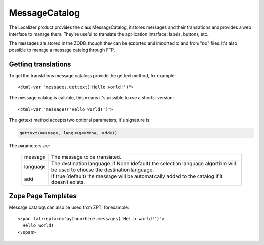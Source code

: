 MessageCatalog
==============

.. highlight:: xml

The Localizer product provides the class MessageCatalog, it stores messages
and their translations and provides a web interface to manage them. They're
useful to translate the application interface: labels, buttons, etc..

The messages are stored in the ZODB, though they can be exported and imported
to and from "po" files. It's also possible to manage a message catalog through
FTP.


Getting translations
--------------------

To get the translations message catalogs provide the gettext method, for
example::

    <dtml-var "messages.gettext('Hello world!')">

The message catalog is callable, this means it's possible to use a shorter
version::

    <dtml-var "messages('Hello world!')">

The gettext method accepts two optional parameters, it's signature is:

.. code-block:: python

    gettext(message, language=None, add=1)

The parameters are:

    +----------+--------------------------------------+
    | message  | The message to be translated.        |
    +----------+--------------------------------------+
    | language | The destination language, if None    |
    |          | (default) the selection language     |
    |          | algortihm will be used to choose     |
    |          | the destination language.            |
    +----------+--------------------------------------+
    |  add     | If true (default) the message will   |
    |          | be automatically added to the        |
    |          | catalog if it doesn't exists.        |
    +----------+--------------------------------------+


Zope Page Templates
-------------------

Message catalogs can also be used from ZPT, for example::

  <span tal:replace="python:here.messages('Hello world!')">
    Hello world!
  </span>


